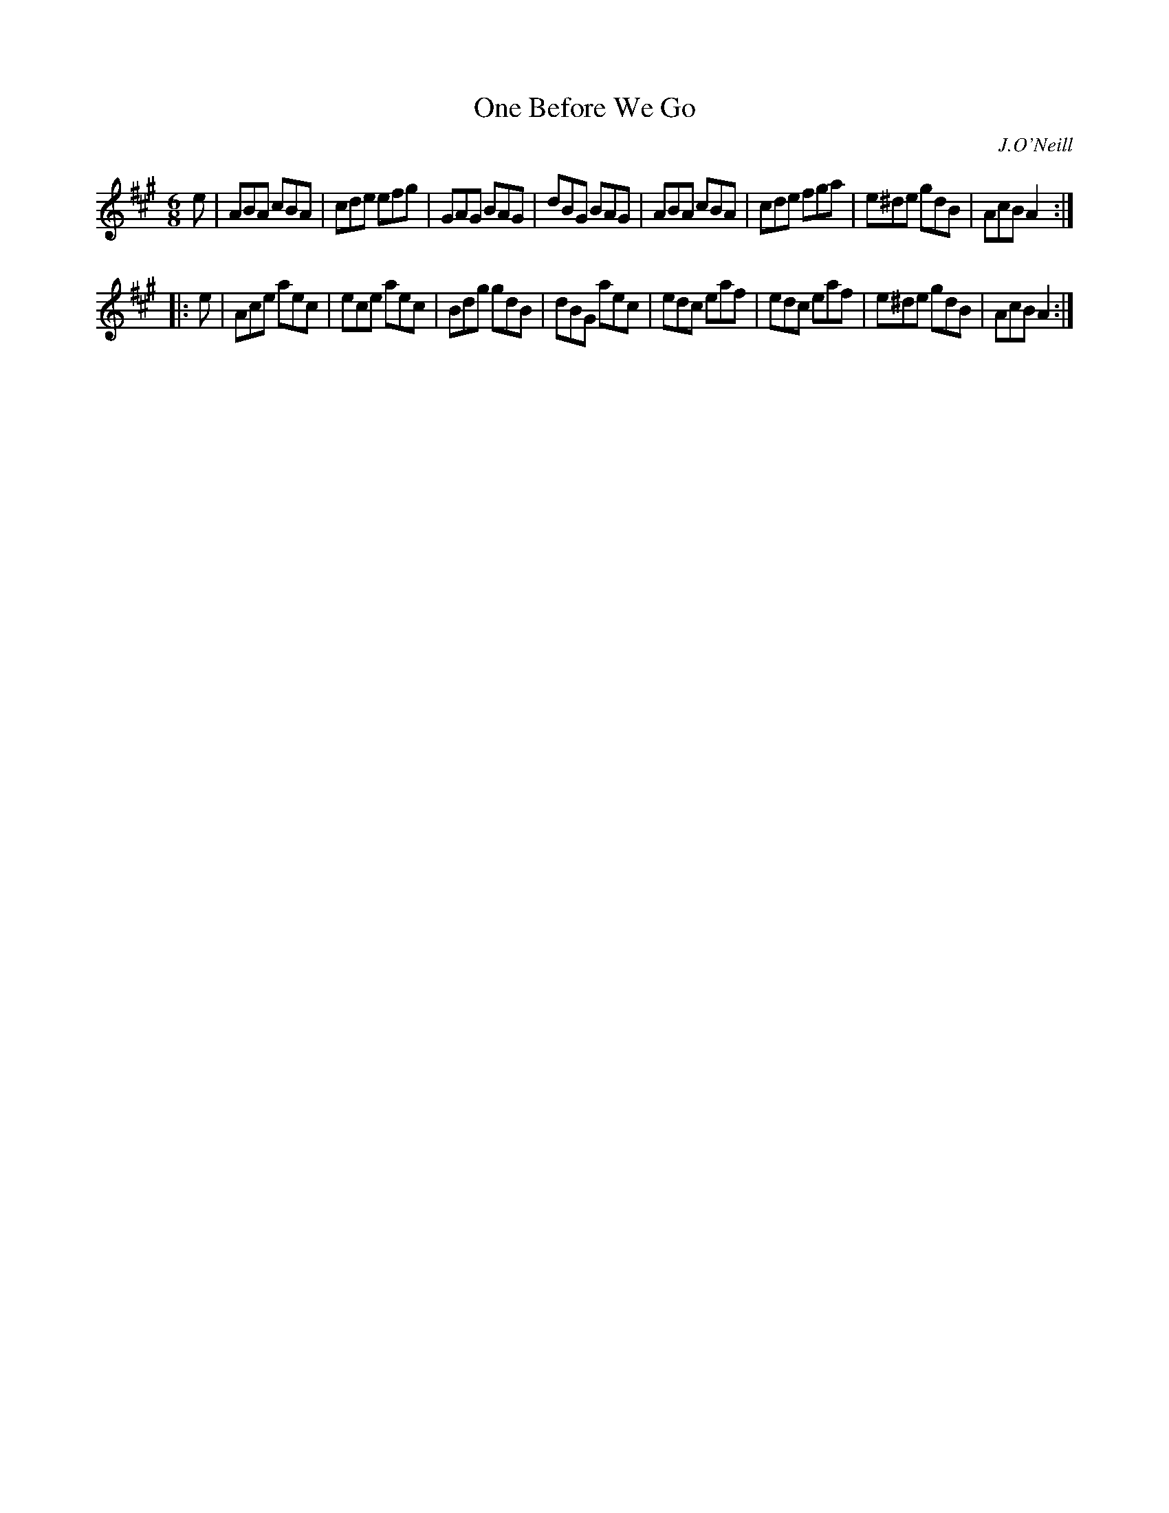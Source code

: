 X: 888
T: One Before We Go
B: O'Neill's 1850 #888
O: J.O'Neill
Z: Dan G. Petersen, dangp@post6.tele.dk
M: 6/8
L: 1/8
K: A
e |\
ABA cBA | cde efg | GAG BAG | dBG BAG |\
ABA cBA | cde fga | e^de gdB | AcB A2 :|
|: e |\
Ace aec | ece aec | Bdg gdB | dBG aec |\
edc eaf | edc eaf | e^de gdB | AcB A2 :|

